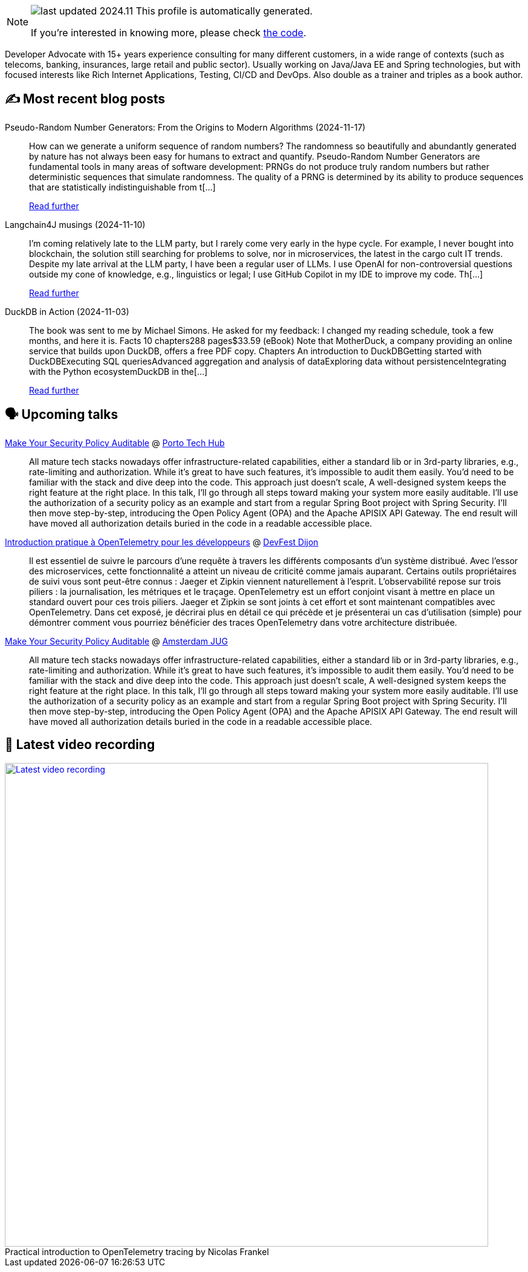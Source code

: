

ifdef::env-github[]
:tip-caption: :bulb:
:note-caption: :information_source:
:important-caption: :heavy_exclamation_mark:
:caution-caption: :fire:
:warning-caption: :warning:
endif::[]

:figure-caption!:

[NOTE]
====
image:https://img.shields.io/badge/last_updated-2024.11.23-blue[]
 This profile is automatically generated.

If you're interested in knowing more, please check https://github.com/nfrankel/nfrankel-update/[the code^].
====

Developer Advocate with 15+ years experience consulting for many different customers, in a wide range of contexts (such as telecoms, banking, insurances, large retail and public sector). Usually working on Java/Java EE and Spring technologies, but with focused interests like Rich Internet Applications, Testing, CI/CD and DevOps. Also double as a trainer and triples as a book author.


## ✍️ Most recent blog posts



Pseudo-Random Number Generators: From the Origins to Modern Algorithms (2024-11-17)::
How can we generate a uniform sequence of random numbers? The randomness so beautifully and abundantly generated by nature has not always been easy for humans to extract and quantify.   Pseudo-Random Number Generators are fundamental tools in many areas of software development: PRNGs do not produce truly random numbers but rather deterministic sequences that simulate randomness. The quality of a PRNG is determined by its ability to produce sequences that are statistically indistinguishable from t[...]
+
https://blog.frankel.ch/prng-evolution/[Read further^]



Langchain4J musings (2024-11-10)::
I&#8217;m coming relatively late to the LLM party, but I rarely come very early in the hype cycle.        For example, I never bought into blockchain, the solution still searching for problems to solve, nor in microservices, the latest in the cargo cult IT trends. Despite my late arrival at the LLM party, I have been a regular user of LLMs. I use OpenAI for non-controversial questions outside my cone of knowledge, e.g., linguistics or legal; I use GitHub Copilot in my IDE to improve my code.   Th[...]
+
https://blog.frankel.ch/langchain4j-musings/[Read further^]



DuckDB in Action (2024-11-03)::
The book was sent to me by Michael Simons. He asked for my feedback: I changed my reading schedule, took a few months, and here it is.   Facts  10 chapters288 pages$33.59 (eBook)  Note that MotherDuck, a company providing an online service that builds upon DuckDB, offers a free PDF copy.     Chapters  An introduction to DuckDBGetting started with DuckDBExecuting SQL queriesAdvanced aggregation and analysis of dataExploring data without persistenceIntegrating with the Python ecosystemDuckDB in the[...]
+
https://blog.frankel.ch/duckdb-in-action/[Read further^]



## 🗣️ Upcoming talks



https://portotechhub.com/conference-2024/speakers-list/[Make Your Security Policy Auditable^] @ https://portotechhub.com/conference-2022/[Porto Tech Hub^]::
+
All mature tech stacks nowadays offer infrastructure-related capabilities, either a standard lib or in 3rd-party libraries, e.g., rate-limiting and authorization. While it’s great to have such features, it’s impossible to audit them easily. You’d need to be familiar with the stack and dive deep into the code. This approach just doesn’t scale, A well-designed system keeps the right feature at the right place. In this talk, I’ll go through all steps toward making your system more easily auditable. I’ll use the authorization of a security policy as an example and start from a regular Spring Boot project with Spring Security. I’ll then move step-by-step, introducing the Open Policy Agent (OPA) and the Apache APISIX API Gateway. The end result will have moved all authorization details buried in the code in a readable accessible place.



https://devfest.developers-group-dijon.fr/session/6ezt06lldhnfnynl7p80/[Introduction pratique à OpenTelemetry pour les développeurs^] @ https://devfest.developers-group-dijon.fr/[DevFest Dijon^]::
+
Il est essentiel de suivre le parcours d’une requête à travers les différents composants d’un système distribué. Avec l’essor des microservices, cette fonctionnalité a atteint un niveau de criticité comme jamais auparant. Certains outils propriétaires de suivi vous sont peut-être connus : Jaeger et Zipkin viennent naturellement à l’esprit. L’observabilité repose sur trois piliers : la journalisation, les métriques et le traçage. OpenTelemetry est un effort conjoint visant à mettre en place un standard ouvert pour ces trois piliers. Jaeger et Zipkin se sont joints à cet effort et sont maintenant compatibles avec OpenTelemetry. Dans cet exposé, je décrirai plus en détail ce qui précède et je présenterai un cas d’utilisation (simple) pour démontrer comment vous pourriez bénéficier des traces OpenTelemetry dans votre architecture distribuée.



https://www.meetup.com/amsterdam-java-user-group/events/304609015[Make Your Security Policy Auditable^] @ http://amsterdamjug.com/[Amsterdam JUG^]::
+
All mature tech stacks nowadays offer infrastructure-related capabilities, either a standard lib or in 3rd-party libraries, e.g., rate-limiting and authorization. While it’s great to have such features, it’s impossible to audit them easily. You’d need to be familiar with the stack and dive deep into the code. This approach just doesn’t scale, A well-designed system keeps the right feature at the right place. In this talk, I’ll go through all steps toward making your system more easily auditable. I’ll use the authorization of a security policy as an example and start from a regular Spring Boot project with Spring Security. I’ll then move step-by-step, introducing the Open Policy Agent (OPA) and the Apache APISIX API Gateway. The end result will have moved all authorization details buried in the code in a readable accessible place.



## 🎥 Latest video recording

image::https://img.youtube.com/vi/_vVh1dGGqKY/sddefault.jpg[Latest video recording,800,link=https://www.youtube.com/watch?v=_vVh1dGGqKY,title="Practical introduction to OpenTelemetry tracing by Nicolas Frankel"]